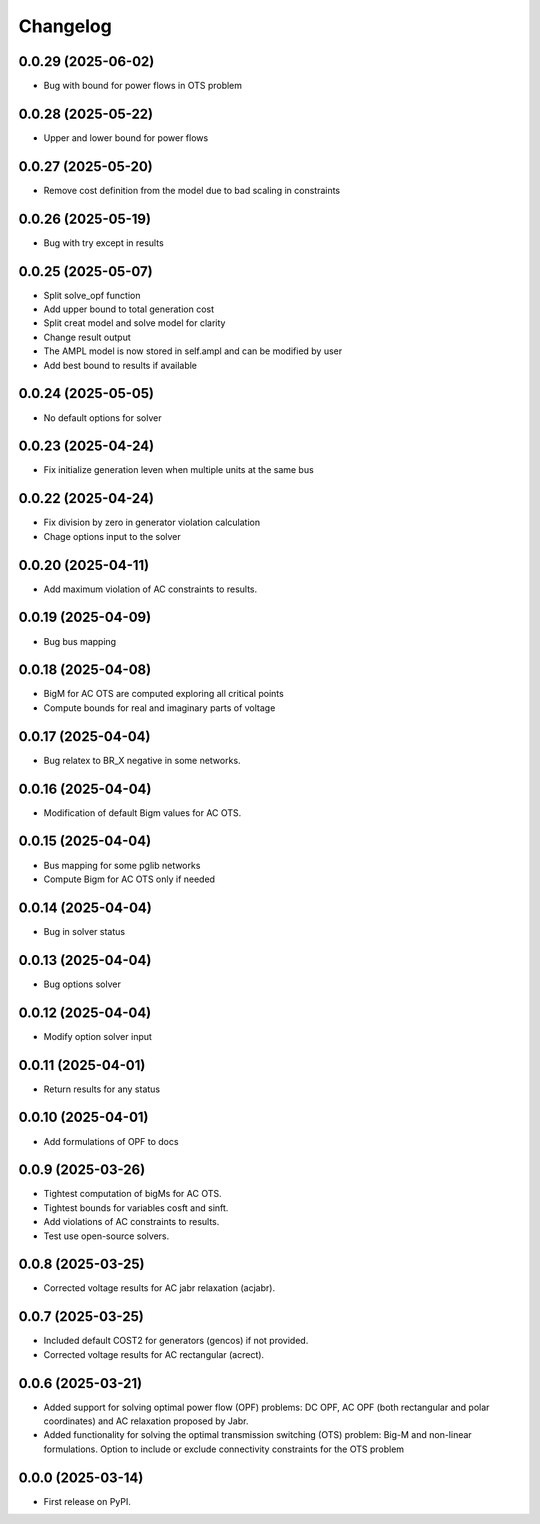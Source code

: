 Changelog
=========

0.0.29 (2025-06-02)
-------------------

* Bug with bound for power flows in OTS problem

0.0.28 (2025-05-22)
-------------------

* Upper and lower bound for power flows

0.0.27 (2025-05-20)
-------------------

* Remove cost definition from the model due to bad scaling in constraints

0.0.26 (2025-05-19)
-------------------

* Bug with try except in results

0.0.25 (2025-05-07)
-------------------

* Split solve_opf function
* Add upper bound to total generation cost
* Split creat model and solve model for clarity
* Change result output
* The AMPL model is now stored in self.ampl and can be modified by user
* Add best bound to results if available

0.0.24 (2025-05-05)
-------------------

* No default options for solver

0.0.23 (2025-04-24)
-------------------

* Fix initialize generation leven when multiple units at the same bus

0.0.22 (2025-04-24)
-------------------

* Fix division by zero in generator violation calculation
* Chage options input to the solver

0.0.20 (2025-04-11)
-------------------

* Add maximum violation of AC constraints to results.

0.0.19 (2025-04-09)
-------------------

* Bug bus mapping

0.0.18 (2025-04-08)
-------------------

* BigM for AC OTS are computed exploring all critical points
* Compute bounds for real and imaginary parts of voltage

0.0.17 (2025-04-04)
-------------------

* Bug relatex to BR_X negative in some networks.

0.0.16 (2025-04-04)
-------------------

* Modification of default Bigm values for AC OTS.

0.0.15 (2025-04-04)
-------------------

* Bus mapping for some pglib networks
* Compute Bigm for AC OTS only if needed

0.0.14 (2025-04-04)
-------------------

* Bug in solver status

0.0.13 (2025-04-04)
-------------------

* Bug options solver

0.0.12 (2025-04-04)
-------------------

* Modify option solver input

0.0.11 (2025-04-01)
-------------------

* Return results for any status

0.0.10 (2025-04-01)
-------------------

* Add formulations of OPF to docs

0.0.9 (2025-03-26)
------------------

* Tightest computation of bigMs for AC OTS.
* Tightest bounds for variables cosft and sinft.
* Add violations of AC constraints to results.
* Test use open-source solvers.

0.0.8 (2025-03-25)
------------------

* Corrected voltage results for AC jabr relaxation (acjabr).

0.0.7 (2025-03-25)
------------------

* Included default COST2 for generators (gencos) if not provided.
* Corrected voltage results for AC rectangular (acrect).

0.0.6 (2025-03-21)
------------------

* Added support for solving optimal power flow (OPF) problems: DC OPF, AC OPF (both rectangular and polar coordinates) and AC relaxation proposed by Jabr.
* Added functionality for solving the optimal transmission switching (OTS) problem: Big-M and non-linear formulations. Option to include or exclude connectivity constraints for the OTS problem

0.0.0 (2025-03-14)
------------------

* First release on PyPI.

